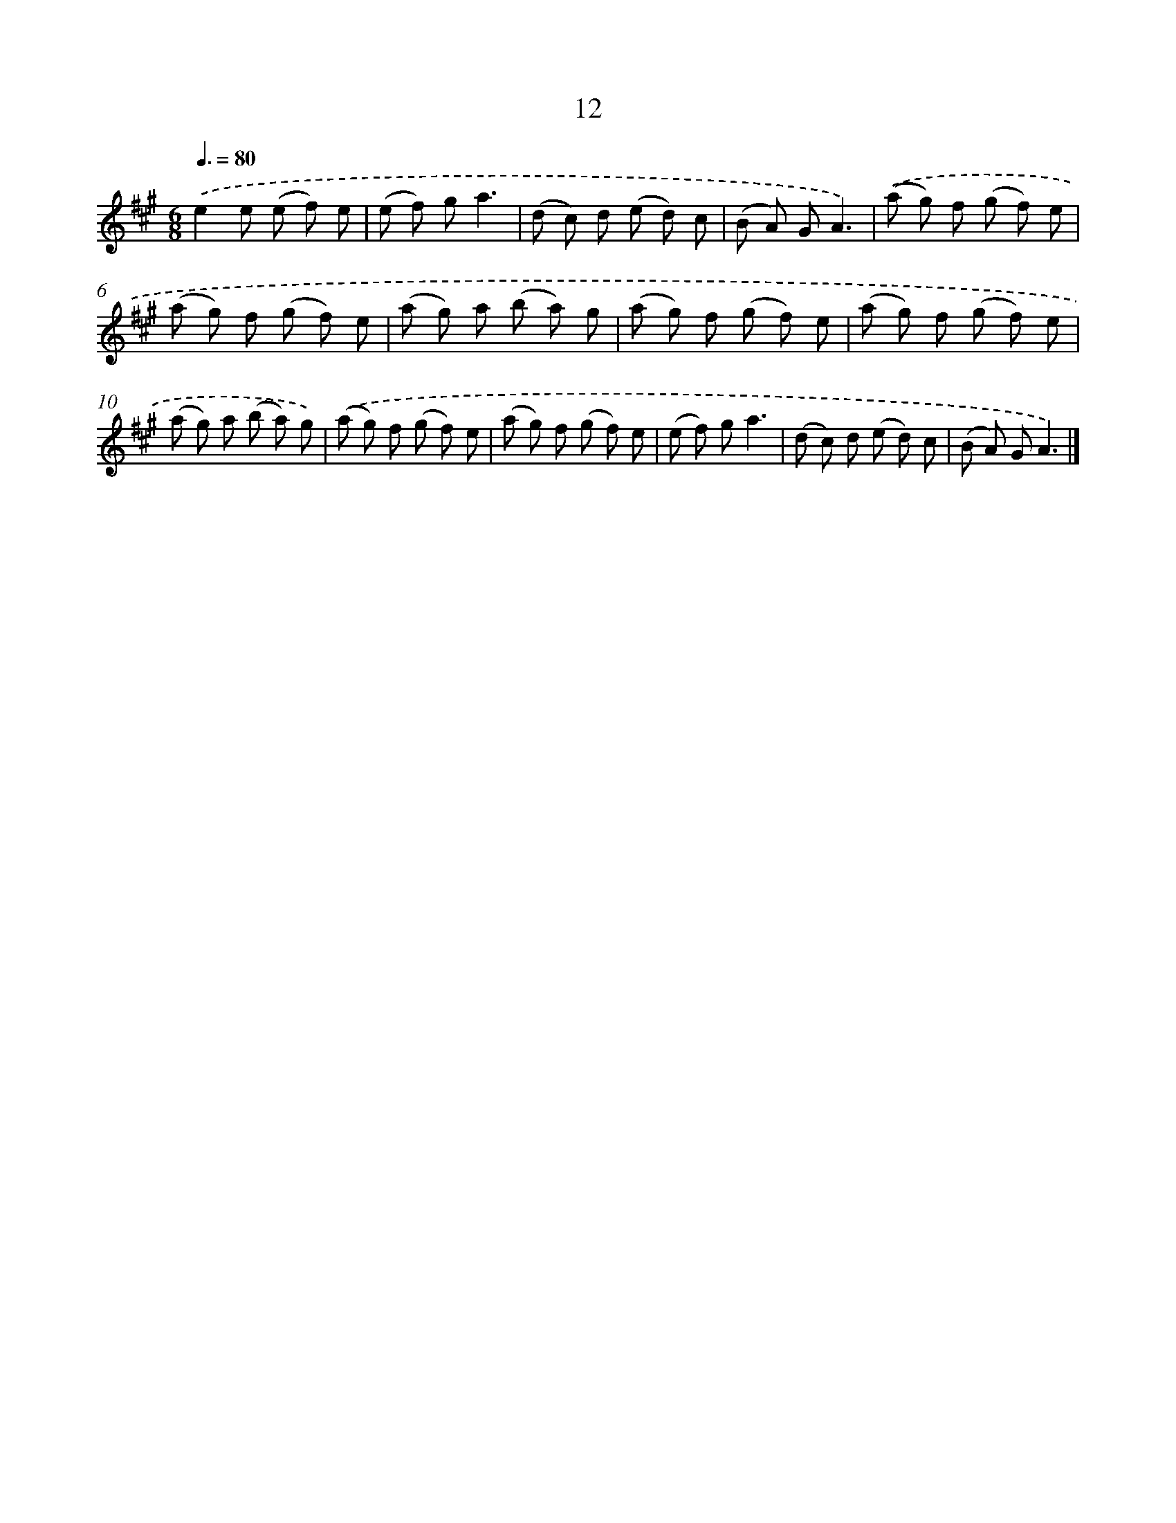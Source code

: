 X: 16097
T: 12
%%abc-version 2.0
%%abcx-abcm2ps-target-version 5.9.1 (29 Sep 2008)
%%abc-creator hum2abc beta
%%abcx-conversion-date 2018/11/01 14:38:00
%%humdrum-veritas 2748758128
%%humdrum-veritas-data 3562221144
%%continueall 1
%%barnumbers 0
L: 1/8
M: 6/8
Q: 3/8=80
K: A clef=treble
.('e2e (e f) e |
(e f) ga3 |
(d c) d (e d) c |
(B A) GA3) |
.('(a g) f (g f) e |
(a g) f (g f) e |
(a g) a (b a) g |
(a g) f (g f) e |
(a g) f (g f) e |
(a g) a (b a) g) |
.('(a g) f (g f) e |
(a g) f (g f) e |
(e f) ga3 |
(d c) d (e d) c |
(B A) GA3) |]
